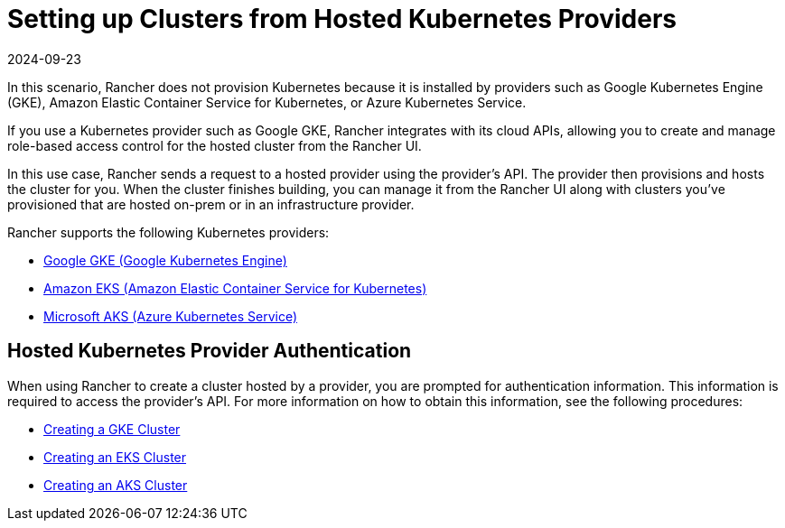 = Setting up Clusters from Hosted Kubernetes Providers
:page-languages: [en, zh]
:revdate: 2024-09-23
:page-revdate: {revdate}

In this scenario, Rancher does not provision Kubernetes because it is installed by providers such as Google Kubernetes Engine (GKE), Amazon Elastic Container Service for Kubernetes, or Azure Kubernetes Service.

If you use a Kubernetes provider such as Google GKE, Rancher integrates with its cloud APIs, allowing you to create and manage role-based access control for the hosted cluster from the Rancher UI.

In this use case, Rancher sends a request to a hosted provider using the provider's API. The provider then provisions and hosts the cluster for you. When the cluster finishes building, you can manage it from the Rancher UI along with clusters you've provisioned that are hosted on-prem or in an infrastructure provider.

Rancher supports the following Kubernetes providers:

* https://cloud.google.com/kubernetes-engine/[Google GKE (Google Kubernetes Engine)]
* https://aws.amazon.com/eks/[Amazon EKS (Amazon Elastic Container Service for Kubernetes)]
* https://azure.microsoft.com/en-us/services/kubernetes-service/[Microsoft AKS (Azure Kubernetes Service)]

== Hosted Kubernetes Provider Authentication

When using Rancher to create a cluster hosted by a provider, you are prompted for authentication information. This information is required to access the provider's API. For more information on how to obtain this information, see the following procedures:

* xref:cluster-deployment/hosted-kubernetes/gke/gke.adoc[Creating a GKE Cluster]
* xref:cluster-deployment/hosted-kubernetes/eks/eks.adoc[Creating an EKS Cluster]
* xref:cluster-deployment/hosted-kubernetes/aks/aks.adoc[Creating an AKS Cluster]
